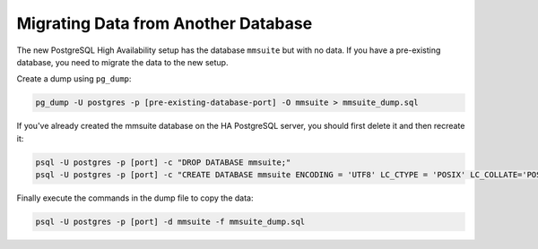.. meta::
   :description: Migrating stored data to the PostgreSQL database backend to use with Micetro by Men&Mice
   :keywords: database migration, data migration, Micetro, PostgreSQL

.. _db-migrate:

Migrating Data from Another Database
----------------------------------

The new PostgreSQL High Availability setup has the database ``mmsuite`` but with no data. If you have a pre-existing database, you need to migrate the data to the new setup.

Create a dump using ``pg_dump``:

.. code-block:: bash

  pg_dump -U postgres -p [pre-existing-database-port] -O mmsuite > mmsuite_dump.sql

If you've already created the mmsuite database on the HA PostgreSQL server, you should first delete it and then recreate it:

.. code-block:: bash

  psql -U postgres -p [port] -c "DROP DATABASE mmsuite;"
  psql -U postgres -p [port] -c "CREATE DATABASE mmsuite ENCODING = 'UTF8' LC_CTYPE = 'POSIX' LC_COLLATE='POSIX' TEMPLATE template0;"

Finally execute the commands in the dump file to copy the data:

.. code-block:: bash

  psql -U postgres -p [port] -d mmsuite -f mmsuite_dump.sql
